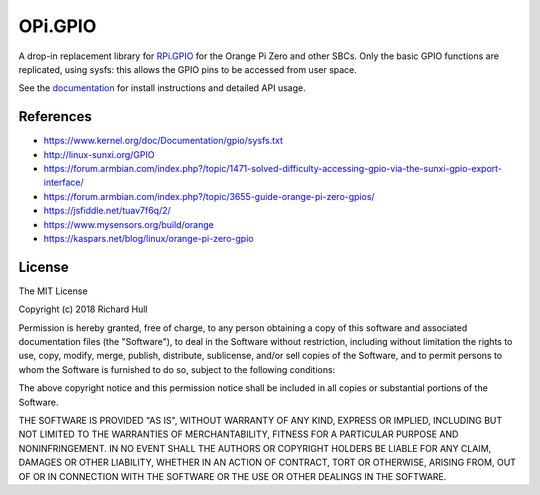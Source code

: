 OPi.GPIO
========

.. image:: https://travis-ci.org/rm-hull/OPi.GPIO.svg?branch=master
   :target: https://travis-ci.org/rm-hull/OPi.GPIO

.. image:: https://coveralls.io/repos/github/rm-hull/OPi.GPIO/badge.svg?branch=master
   :target: https://coveralls.io/github/rm-hull/OPi.GPIO?branch=master

.. image:: https://readthedocs.org/projects/opi-gpio/badge/?version=latest
   :target: http://opi-gpio.readthedocs.io/en/latest/?badge=latest

.. image:: https://img.shields.io/pypi/pyversions/OPi.GPIO.svg
   :target: https://pypi.python.org/pypi/OPi.GPIO

.. image:: https://img.shields.io/pypi/v/OPi.GPIO.svg
   :target: https://pypi.python.org/pypi/OPi.GPIO
   
.. image:: https://img.shields.io/maintenance/yes/2019.svg?maxAge=2592000

A drop-in replacement library for `RPi.GPIO <https://sourceforge.net/projects/raspberry-gpio-python/>`_
for the Orange Pi Zero and other SBCs. Only the basic GPIO functions are replicated,
using sysfs: this allows the GPIO pins to be accessed from user space.

See the `documentation <https://opi-gpio.readthedocs.io>`_ for install
instructions and detailed API usage.

References
----------
* https://www.kernel.org/doc/Documentation/gpio/sysfs.txt
* http://linux-sunxi.org/GPIO
* https://forum.armbian.com/index.php?/topic/1471-solved-difficulty-accessing-gpio-via-the-sunxi-gpio-export-interface/
* https://forum.armbian.com/index.php?/topic/3655-guide-orange-pi-zero-gpios/
* https://jsfiddle.net/tuav7f6q/2/
* https://www.mysensors.org/build/orange
* https://kaspars.net/blog/linux/orange-pi-zero-gpio

License
-------
The MIT License

Copyright (c) 2018 Richard Hull

Permission is hereby granted, free of charge, to any person obtaining a copy
of this software and associated documentation files (the "Software"), to deal
in the Software without restriction, including without limitation the rights
to use, copy, modify, merge, publish, distribute, sublicense, and/or sell
copies of the Software, and to permit persons to whom the Software is
furnished to do so, subject to the following conditions:

The above copyright notice and this permission notice shall be included in all
copies or substantial portions of the Software.

THE SOFTWARE IS PROVIDED "AS IS", WITHOUT WARRANTY OF ANY KIND, EXPRESS OR
IMPLIED, INCLUDING BUT NOT LIMITED TO THE WARRANTIES OF MERCHANTABILITY,
FITNESS FOR A PARTICULAR PURPOSE AND NONINFRINGEMENT. IN NO EVENT SHALL THE
AUTHORS OR COPYRIGHT HOLDERS BE LIABLE FOR ANY CLAIM, DAMAGES OR OTHER
LIABILITY, WHETHER IN AN ACTION OF CONTRACT, TORT OR OTHERWISE, ARISING FROM,
OUT OF OR IN CONNECTION WITH THE SOFTWARE OR THE USE OR OTHER DEALINGS IN THE
SOFTWARE.
